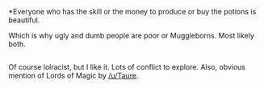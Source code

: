 :PROPERTIES:
:Author: Sescquatch
:Score: 7
:DateUnix: 1596052675.0
:DateShort: 2020-Jul-30
:END:

*Everyone who has the skill or the money to produce or buy the potions is beautiful.

Which is why ugly and dumb people are poor or Muggleborns. Most likely both.

** 
   :PROPERTIES:
   :CUSTOM_ID: section
   :END:
Of course lolracist, but I like it. Lots of conflict to explore. Also, obvious mention of Lords of Magic by [[/u/Taure]].